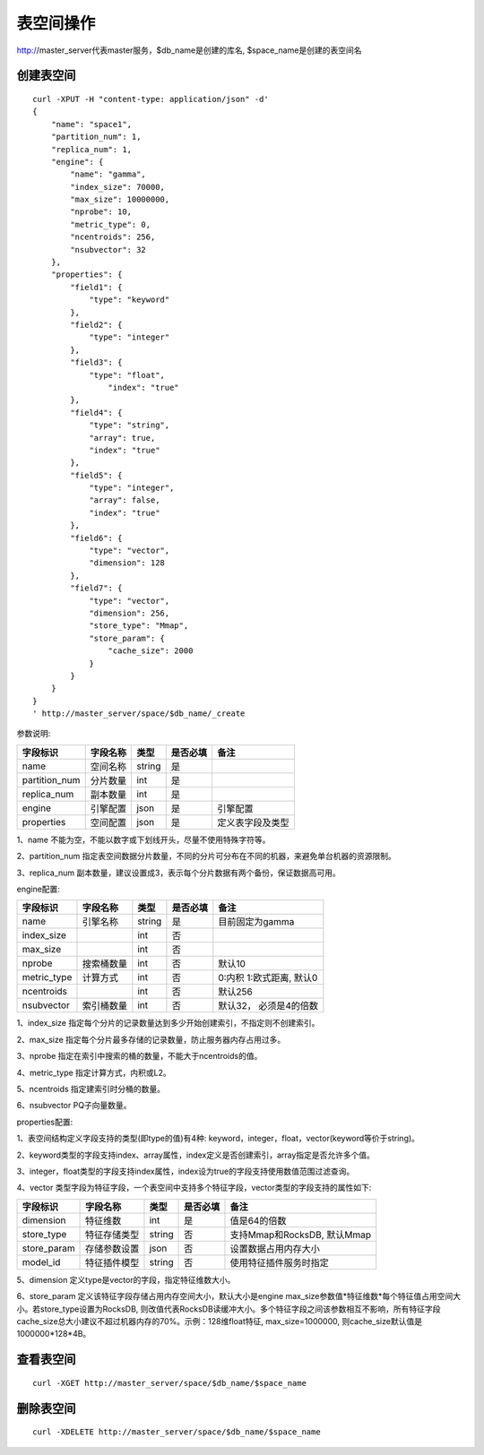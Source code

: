 表空间操作
=================

http://master_server代表master服务，$db_name是创建的库名, $space_name是创建的表空间名

创建表空间
--------

::
   
  curl -XPUT -H "content-type: application/json" -d'
  {
      "name": "space1",
      "partition_num": 1,
      "replica_num": 1,
      "engine": {
          "name": "gamma",
          "index_size": 70000,
          "max_size": 10000000,
          "nprobe": 10,
          "metric_type": 0,
          "ncentroids": 256,
          "nsubvector": 32
      },
      "properties": {
          "field1": {
              "type": "keyword"
          },
          "field2": {
              "type": "integer"
          },
          "field3": {
              "type": "float",
                  "index": "true"
          },
          "field4": {
              "type": "string",
              "array": true,
              "index": "true"
          },
          "field5": {
              "type": "integer",
              "array": false,
              "index": "true"
          },
          "field6": {
              "type": "vector",
              "dimension": 128
          },
          "field7": {
              "type": "vector",
              "dimension": 256,
              "store_type": "Mmap",
              "store_param": {
                  "cache_size": 2000
              }
          }
      }
  }
  ' http://master_server/space/$db_name/_create


参数说明:

+-------------+---------------+---------------+----------+-----------------+
|字段标识     |字段名称       |类型           |是否必填  |备注             | 
+=============+===============+===============+==========+=================+
|name         |空间名称       |string         |是        |                 |
+-------------+---------------+---------------+----------+-----------------+
|partition_num|分片数量       |int            |是        |                 |
+-------------+---------------+---------------+----------+-----------------+
|replica_num  |副本数量       |int            |是        |                 |
+-------------+---------------+---------------+----------+-----------------+
|engine       |引擎配置       |json           |是        |引擎配置         |
+-------------+---------------+---------------+----------+-----------------+
|properties   |空间配置       |json           |是        |定义表字段及类型 |
+-------------+---------------+---------------+----------+-----------------+

1、name 不能为空，不能以数字或下划线开头，尽量不使用特殊字符等。

2、partition_num 指定表空间数据分片数量，不同的分片可分布在不同的机器，来避免单台机器的资源限制。

3、replica_num 副本数量，建议设置成3，表示每个分片数据有两个备份，保证数据高可用。

engine配置:

+-------------+---------------+---------------+----------+---------------------------+
|字段标识     |字段名称       |类型           |是否必填  |备注                       | 
+=============+===============+===============+==========+===========================+
|name         |引擎名称       |string         |是        |目前固定为gamma            |
+-------------+---------------+---------------+----------+---------------------------+
|index_size   |               |int            |否        |                           |
+-------------+---------------+---------------+----------+---------------------------+
|max_size     |               |int            |否        |                           |
+-------------+---------------+---------------+----------+---------------------------+
|nprobe       |搜索桶数量     |int            |否        |默认10                     |
+-------------+---------------+---------------+----------+---------------------------+
|metric_type  |计算方式       |int            |否        |0:内积 1:欧式距离, 默认0   |
+-------------+---------------+---------------+----------+---------------------------+
|ncentroids   |               |int            |否        |默认256                    |
+-------------+---------------+---------------+----------+---------------------------+
|nsubvector   |索引桶数量     |int            |否        |默认32， 必须是4的倍数     |
+-------------+---------------+---------------+----------+---------------------------+


1、index_size 指定每个分片的记录数量达到多少开始创建索引，不指定则不创建索引。

2、max_size  指定每个分片最多存储的记录数量，防止服务器内存占用过多。

3、nprobe    指定在索引中搜索的桶的数量，不能大于ncentroids的值。

4、metric_type 指定计算方式，内积或L2。

5、ncentroids  指定建索引时分桶的数量。

6、nsubvector  PQ子向量数量。

properties配置:

1、表空间结构定义字段支持的类型(即type的值)有4种: keyword，integer，float，vector(keyword等价于string)。

2、keyword类型的字段支持index、array属性，index定义是否创建索引，array指定是否允许多个值。

3、integer，float类型的字段支持index属性，index设为true的字段支持使用数值范围过滤查询。

4、vector 类型字段为特征字段，一个表空间中支持多个特征字段，vector类型的字段支持的属性如下:

+-------------+---------------+---------------+----------+----------------------------+
|字段标识     |字段名称       |类型           |是否必填  |备注                        | 
+=============+===============+===============+==========+============================+
|dimension    |特征维数       |int            |是        |值是64的倍数                |
+-------------+---------------+---------------+----------+----------------------------+
|store_type   |特征存储类型   |string         |否        |支持Mmap和RocksDB, 默认Mmap |
+-------------+---------------+---------------+----------+----------------------------+
|store_param  |存储参数设置   |json           |否        |设置数据占用内存大小        |
+-------------+---------------+---------------+----------+----------------------------+
|model_id     |特征插件模型   |string         |否        |使用特征插件服务时指定      |
+-------------+---------------+---------------+----------+----------------------------+

5、dimension 定义type是vector的字段，指定特征维数大小。

6、store_param 定义该特征字段存储占用内存空间大小，默认大小是engine max_size参数值*特征维数*每个特征值占用空间大小。若store_type设置为RocksDB, 则改值代表RocksDB读缓冲大小。多个特征字段之间该参数相互不影响，所有特征字段cache_size总大小建议不超过机器内存的70%。示例：128维float特征, max_size=1000000, 则cache_size默认值是1000000*128*4B。


查看表空间
--------
::
  
  curl -XGET http://master_server/space/$db_name/$space_name


删除表空间
--------
::
 
  curl -XDELETE http://master_server/space/$db_name/$space_name


